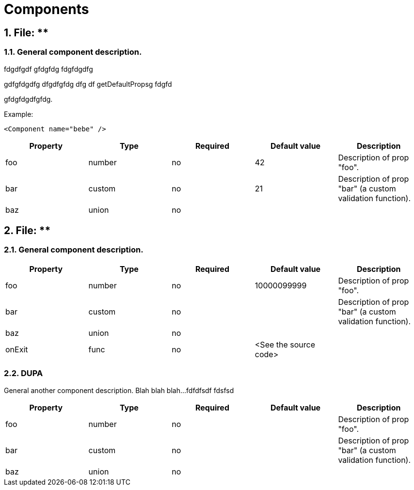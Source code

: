 = Components

:numbered:


== File: **

=== General component description.

fdgdfgdf gfdgfdg fdgfdgdfg   
gdfgfdgdfg dfgdfgfdg dfg df getDefaultPropsg fdgfd   
gfdgfdgdfgfdg.   
   
   
Example:   
```html   
<Component name="bebe" />   
```   



[options="header"]
|===
|Property | Type | Required | Default value | Description
|foo|number|no|42|Description of prop &quot;foo&quot;.
|bar|custom|no|21|Description of prop &quot;bar&quot; (a custom validation function).
|baz|union|no||

|===



== File: **

=== General component description.



[options="header"]
|===
|Property | Type | Required | Default value | Description
|foo|number|no|10000099999|Description of prop &quot;foo&quot;.
|bar|custom|no||Description of prop &quot;bar&quot; (a custom validation function).
|baz|union|no||
|onExit|func|no|&lt;See the source code&gt;|

|===

=== DUPA

General another component description.
Blah blah blah...
fdfdfsdf
fdsfsd   



[options="header"]
|===
|Property | Type | Required | Default value | Description
|foo|number|no||Description of prop &quot;foo&quot;.
|bar|custom|no||Description of prop &quot;bar&quot; (a custom validation function).
|baz|union|no||

|===


